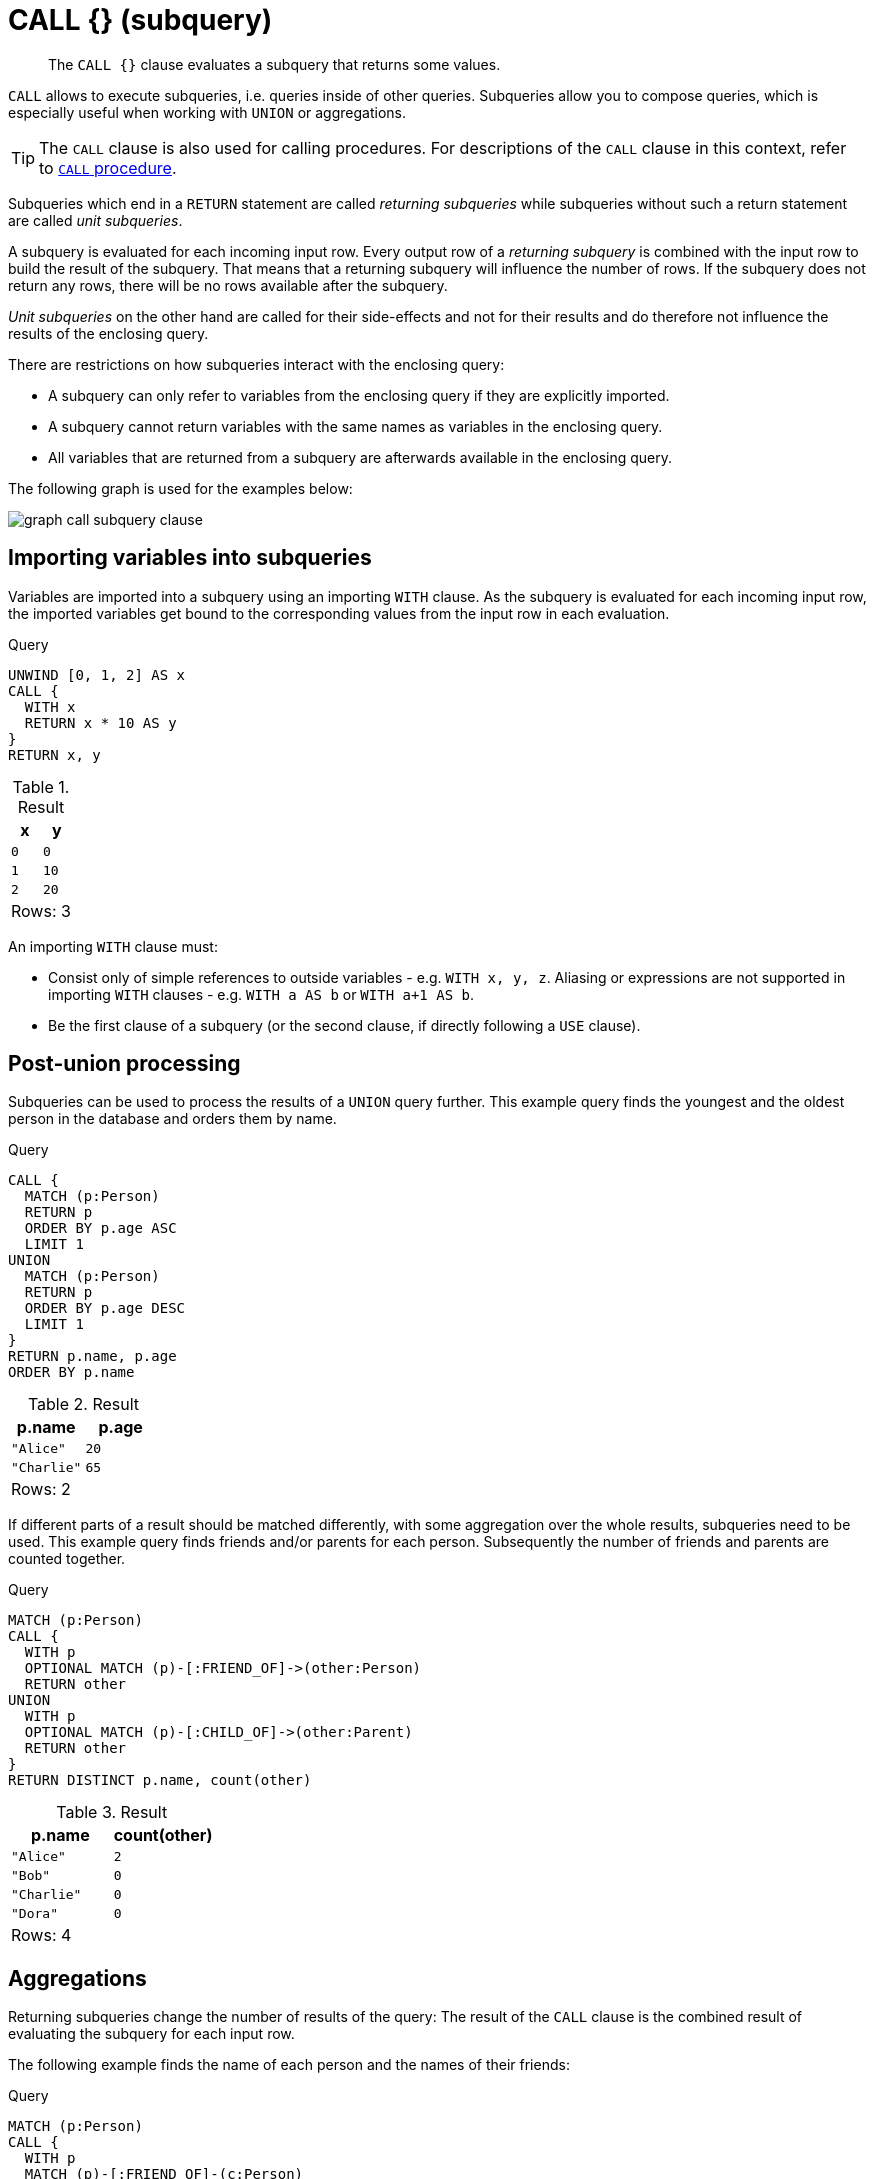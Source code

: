 :description: The `CALL {}` clause evaluates a subquery that returns some values.

[[query-call-subquery]]
= CALL {} (subquery)

[abstract]
--
The `CALL {}` clause evaluates a subquery that returns some values.
--

`CALL` allows to execute subqueries, i.e. queries inside of other queries.
Subqueries allow you to compose queries, which is especially useful when working with `UNION` or aggregations.

[TIP]
====
The `CALL` clause is also used for calling procedures.
For descriptions of the `CALL` clause in this context, refer to xref::clauses/call.adoc[`CALL` procedure].
====

Subqueries which end in a `RETURN` statement are called _returning subqueries_ while subqueries without such a return statement are called _unit subqueries_.

A subquery is evaluated for each incoming input row.
Every output row of a _returning subquery_ is combined with the input row to build the result of the subquery.
That means that a returning subquery will influence the number of rows.
If the subquery does not return any rows, there will be no rows available after the subquery.

_Unit subqueries_ on the other hand are called for their side-effects and not for their results and do therefore not influence the results of the enclosing query.

There are restrictions on how subqueries interact with the enclosing query:

* A subquery can only refer to variables from the enclosing query if they are explicitly imported.
* A subquery cannot return variables with the same names as variables in the enclosing query.
* All variables that are returned from a subquery are afterwards available in the enclosing query.

The following graph is used for the examples below:

image:graph_call_subquery_clause.svg[]

////
CREATE
  (a:Person:Child {age: 20, name: 'Alice'}),
  (b:Person {age: 27, name: 'Bob'}),
  (c:Person:Parent {age: 65, name: 'Charlie'}),
  (d:Person {age: 30, name: 'Dora'})
  CREATE (a)-[:FRIEND_OF]->(b)
  CREATE (a)-[:CHILD_OF]->(c)
////


[[subquery-correlated-importing]]
== Importing variables into subqueries

Variables are imported into a subquery using an importing `WITH` clause.
As the subquery is evaluated for each incoming input row, the imported variables get bound to the corresponding values from the input row in each evaluation.

.Query
[source, cypher, indent=0]
----
UNWIND [0, 1, 2] AS x
CALL {
  WITH x
  RETURN x * 10 AS y
}
RETURN x, y
----

.Result
[role="queryresult",options="header,footer",cols="2*<m"]
|===
| +x+ | +y+
| +0+ | +0+
| +1+ | +10+
| +2+ | +20+
2+d|Rows: 3
|===

An importing `WITH` clause must:

* Consist only of simple references to outside variables - e.g. `WITH x, y, z`. Aliasing or expressions are not supported in importing `WITH` clauses - e.g. `WITH a AS b` or `WITH a+1 AS b`.
* Be the first clause of a subquery (or the second clause, if directly following a `USE` clause).


[[subquery-post-union]]
== Post-union processing

Subqueries can be used to process the results of a `UNION` query further.
This example query finds the youngest and the oldest person in the database and orders them by name.

.Query
[source, cypher, indent=0]
----
CALL {
  MATCH (p:Person)
  RETURN p
  ORDER BY p.age ASC
  LIMIT 1
UNION
  MATCH (p:Person)
  RETURN p
  ORDER BY p.age DESC
  LIMIT 1
}
RETURN p.name, p.age
ORDER BY p.name
----

.Result
[role="queryresult",options="header,footer",cols="2*<m"]
|===
| +p.name+ | +p.age+
| +"Alice"+ | +20+
| +"Charlie"+ | +65+
2+d|Rows: 2
|===

If different parts of a result should be matched differently, with some aggregation over the whole results, subqueries need to be used.
This example query finds friends and/or parents for each person.
Subsequently the number of friends and parents are counted together.

.Query
[source, cypher, indent=0]
----
MATCH (p:Person)
CALL {
  WITH p
  OPTIONAL MATCH (p)-[:FRIEND_OF]->(other:Person)
  RETURN other
UNION
  WITH p
  OPTIONAL MATCH (p)-[:CHILD_OF]->(other:Parent)
  RETURN other
}
RETURN DISTINCT p.name, count(other)
----

.Result
[role="queryresult",options="header,footer",cols="2*<m"]
|===
| +p.name+ | +count(other)+
| +"Alice"+ | +2+
| +"Bob"+ | +0+
| +"Charlie"+ | +0+
| +"Dora"+ | +0+
2+d|Rows: 4
|===


[[subquery-aggregation]]
== Aggregations

Returning subqueries change the number of results of the query: The result of the `CALL` clause is the combined result of evaluating the subquery for each input row.

The following example finds the name of each person and the names of their friends:

.Query
[source, cypher, indent=0]
----
MATCH (p:Person)
CALL {
  WITH p
  MATCH (p)-[:FRIEND_OF]-(c:Person)
  RETURN c.name AS friend
}
RETURN p.name, friend
----

.Result
[role="queryresult",options="header,footer",cols="2*<m"]
|===
| +p.name+ | +friend+
| +"Alice"+ | +"Bob"+
| +"Bob"+ | +"Alice"+
2+d|Rows: 2
|===

The number of results of the subquery changed the number of results of the enclosing query: Instead of 4 rows, one for each node), there are now 2 rows which were found for Alice and Bob respectively. No rows are returned for Charlie and Dora since they have no friends in our example graph.

We can also use subqueries to perform isolated aggregations. In this example we count the number of relationships each person has.
As we get one row from each evaluation of the subquery, the number of rows is the same, before and after the `CALL` clause:

.Query
[source, cypher, indent=0]
----
MATCH (p:Person)
CALL {
  WITH p
  MATCH (p)--(c)
  RETURN count(c) AS numberOfConnections
}
RETURN p.name, numberOfConnections
----

.Result
[role="queryresult",options="header,footer",cols="2*<m"]
|===
| +p.name+ | +numberOfConnections+
| +"Alice"+ | +2+
| +"Bob"+ | +1+
| +"Charlie"+ | +1+
| +"Dora"+ | +0+
2+d|Rows: 4
|===


[[subquery-unit]]
== Unit subqueries and side-effects

Unit subqueries do not return any rows and are therefore used for their side effects.

This example query creates five clones of each existing person.
As the subquery is a unit subquery, it does not change the number of rows of the enclosing query.

.Query
[source, cypher, indent=0]
----
MATCH (p:Person)
CALL {
  WITH p
  UNWIND range (1, 5) AS i
  CREATE (:Person {name: p.name})
}
RETURN count(*)
----

.Result
[role="queryresult",options="header,footer",cols="1*<m"]
|===
| +count(*)+
| +4+
1+d|Rows: 1 +
Nodes created: 20 +
Properties set: 20 +
Labels added: 20
|===


[[subquery-correlated-aggregation]]
== Aggregation on imported variables

Aggregations in subqueries are scoped to the subquery evaluation, also for imported variables.
The following example counts the number of younger persons for each person in the graph:

.Query
[source, cypher, indent=0]
----
MATCH (p:Person)
CALL {
  WITH p
  MATCH (other:Person)
  WHERE other.age < p.age
  RETURN count(other) AS youngerPersonsCount
}
RETURN p.name, youngerPersonsCount
----

.Result
[role="queryresult",options="header,footer",cols="2*<m"]
|===
| +p.name+ | +youngerPersonsCount+
| +"Alice"+ | +0+
| +"Bob"+ | +1+
| +"Charlie"+ | +3+
| +"Dora"+ | +2+
2+d|Rows: 4
|===


[[subquery-call-in-transactions]]
== Subqueries in transactions

Subqueries can be made to execute in separate, inner transactions, producing intermediate commits.
This can come in handy when doing large write operations, like batch updates, imports, and deletes.
To execute a subquery in separate transactions, you add the modifier `IN TRANSACTIONS` after the subquery.

The following example uses a CSV file and the `LOAD CSV` clause to import more data to the example graph.
It creates nodes in separate transactions using `CALL {} IN TRANSACTIONS`:

// neo4j-manual-modeling-antora/cypherManual/build/4.4/antora/modules/ROOT/examples/neo4j-cypher-docs/docs/dev/ql/csv-files/friends.csv

.friends.csv
[source, csv, role="noheader"]
----
1,Bill,26
2,Max,27
3,Anna,22
4,Gladys,29
5,Summer,24
----

.Query
[source, cypher, indent=0]
----
LOAD CSV FROM 'file:///friends.csv' AS line
CALL {
  WITH line
  CREATE (:PERSON {name: line[1], age: toInteger(line[2])})
} IN TRANSACTIONS
----

.Result
[role="queryresult",options="footer",cols="1*<m"]
|===
1+|(empty result)
1+d|Rows: 0 +
Nodes created: 5 +
Properties set: 10 +
Labels added: 5 +
Transactions committed: 1
|===

As the size of the CSV file in this example is small, only a single separate transaction is started and committed.

[NOTE]
====
`CALL { ... } IN TRANSACTIONS` is only allowed in xref::introduction/index.adoc#explicit-implicit-transactions[implicit transactions].
====


=== Batching

The amount of work to do in each separate transaction can be specified in terms of how many input rows
to process before committing the current transaction and starting a new one.
The number of input rows is set with the modifier `OF n ROWS` (or `ROW`).
If omitted, the default batch size is `1000` rows.
The following is the same example but with one transaction every `2` input rows:

.friends.csv
[source, csv, role="noheader"]
----
1,Bill,26
2,Max,27
3,Anna,22
4,Gladys,29
5,Summer,24
----

.Query
[source, cypher, indent=0]
----
LOAD CSV FROM 'file:///friends.csv' AS line
CALL {
  WITH line
  CREATE (:Person {name: line[1], age: toInteger(line[2])})
} IN TRANSACTIONS OF 2 ROWS
----

.Result
[role="queryresult",options="footer",cols="1*<m"]
|===
1+|(empty result)
1+d|Rows: 0 +
Nodes created: 5 +
Properties set: 10 +
Labels added: 5 +
Transactions committed: 3
|===

The query now starts and commits three separate transactions:

. The first two executions of the subquery (for the first two input rows from `LOAD CSV`) take place in the first transaction.
. The first transaction is then committed before proceeding.
. The next two executions of the subquery (for the next two input rows) take place in a second transaction.
. The second transaction is committed.
. The last execution of the subquery (for the last input row) takes place in a third transaction.
. The third transaction is committed.

You can also use `+CALL { ... } IN TRANSACTIONS of n ROWS+` to delete all your data in batches in order to avoid a huge garbage collection or an `OutOfMemory` exception.
For example:

.Query
[source, cypher, indent=0]
----
MATCH (n)
CALL {
  WITH n
  DETACH DELETE n
} IN TRANSACTIONS OF 2 ROWS
----

.Result
[role="queryresult",options="footer",cols="1*<m"]
|===
1+|(empty result)
1+d|Rows: 0 +
Nodes deleted: 9 +
Relationships deleted: 2 +
Transactions committed: 5
|===

[NOTE]
====
Up to a point, using a larger batch size will be more performant.
The batch size of `2 ROWS` is an example given the small data set used here.
For larger data sets, you might want to use larger batch sizes, such as `10000 ROWS`.
====


=== Errors

If an error occurs in `CALL {} IN TRANSACTIONS` the entire query fails and
both the current inner transaction and the outer transaction are rolled back.

[IMPORTANT]
====
On error, any previously committed inner transactions remain committed, and are not rolled back.
====

In the following example, the last subquery execution in the second inner transaction fails
due to division by zero.

.Query
[source, cypher, indent=0]
----
UNWIND [4, 2, 1, 0] AS i
CALL {
  WITH i
  CREATE (:Example {num: 100/i})
} IN TRANSACTIONS OF 2 ROWS
RETURN i
----

.Error
[source, error, role="noheader"]
----
/ by zero (Transactions committed: 1)
----

When the failure occurred, the first transaction had already been committed, so the database contains two example nodes.

.Query
[source, cypher, indent=0]
----
MATCH (e:Example)
RETURN e.num
----

.Result
[role="queryresult",options="header,footer",cols="1*<m"]
|===
| +e.num+
| +25+
| +50+
1+d|Rows: 2
|===


=== Restrictions

These are the restrictions on queries that use `+CALL { ... } IN TRANSACTIONS+`:

* A nested `+CALL { ... } IN TRANSACTIONS+` inside a `+CALL { ... }+` clause is not supported.
* A `+CALL { ... } IN TRANSACTIONS+` in a `UNION` is not supported.
* A `+CALL { ... } IN TRANSACTIONS+` after a write clause is not supported, unless that write clause is inside a `+CALL { ... } IN TRANSACTIONS+`.

Additionally, there are some restrictions that apply when using an importing `WITH` clause in a `CALL` subquery:

* Only variables imported with the importing `WITH` clause can be used.
* No expressions or aliasing are allowed within the importing `WITH` clause.
* It is not possible to follow an importing `WITH` clause with any of the following clauses: `DISTINCT`, `ORDER BY`, `WHERE`, `SKIP`, and `LIMIT`.

Attempting any of the above, will throw an error. 
For example, the following query using a `WHERE` clause after an importing `WITH` clause will throw an error:

.Query
[source, cypher, indent=0]
----
UNWIND [[1,2],[1,2,3,4],[1,2,3,4,5]] AS l
CALL {
    WITH l
    WHERE size(l) > 2
    RETURN l AS largeLists
}
RETURN largeLists
----

.Error message
[source, output, role="noheader", indent=0]
----
Importing WITH should consist only of simple references to outside variables.
WHERE is not allowed.
----

A solution to this restriction, necessary for any filtering or ordering of an importing `WITH` clause, is to declare a second `WITH` clause after the importing `WITH` clause. 
This second `WITH` clause will act as a regular `WITH` clause.
For example, the following query will not throw an error:

.Query
[source, cypher, indent=0]
----
UNWIND [[1,2],[1,2,3,4],[1,2,3,4,5]] AS l
CALL {
 WITH l
 WITH size(l) AS size, l AS l
 WHERE size > 2
 RETURN l AS largeLists
}
RETURN largeLists
----

